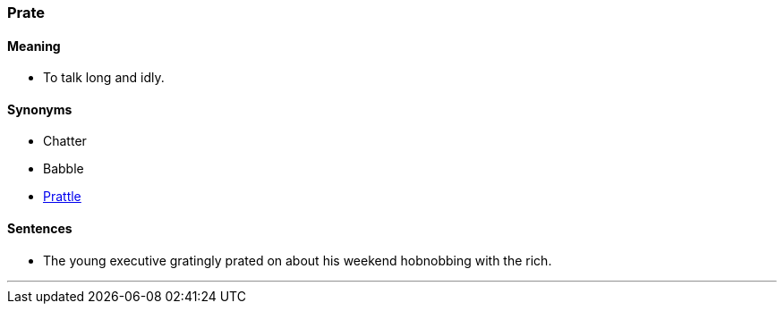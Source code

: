 === Prate

==== Meaning

* To talk long and idly.

==== Synonyms

* Chatter
* Babble
* link:#_prattle[Prattle]

==== Sentences

* The young executive gratingly [.underline]#prated# on about his weekend hobnobbing with the rich.

'''
